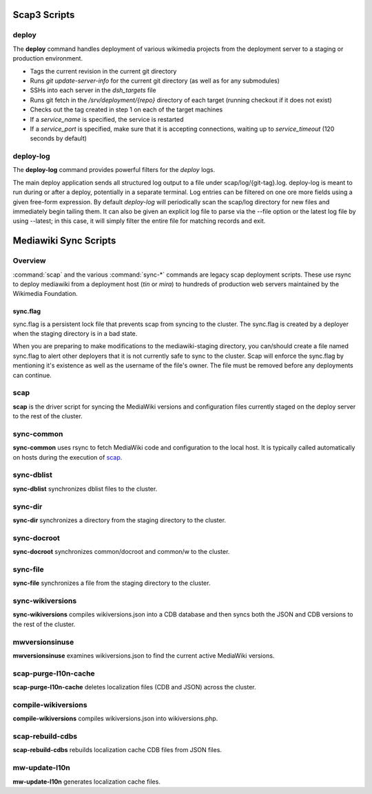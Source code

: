 #############
Scap3 Scripts
#############

.. _scap:

deploy
======
The **deploy** command handles deployment of various wikimedia projects from
the deployment server to a staging or production environment.

* Tags the current revision in the current git directory
* Runs `git update-server-info` for the current git directory (as well
  as for any submodules)
* SSHs into each server in the `dsh_targets` file
* Runs git fetch in the `/srv/deployment/{repo}` directory of each target
  (running checkout if it does not exist)
* Checks out the tag created in step 1 on each of the target machines
* If a `service_name` is specified, the service is restarted
* If a `service_port` is specified, make sure that it is accepting
  connections, waiting up to `service_timeout` (120 seconds by default)

.. program-output:: ../bin/deploy --help
.. seealso::
   * :class:`scap.Deploy`

deploy-log
==========
The **deploy-log** command provides powerful filters for the `deploy` logs.

The main deploy application sends all structured log output to a file under
scap/log/{git-tag}.log. deploy-log is meant to run during or after a deploy,
potentially in a separate terminal. Log entries can be filtered on one ore more
fields using a given free-form expression. By default `deploy-log` will
periodically scan the scap/log directory for new files and immediately begin
tailing them. It can also be given an explicit log file to parse via the --file
option or the latest log file by using --latest; in this case, it will simply
filter the entire file for matching records and exit.

.. program-output:: ../bin/deploy-log --help
.. seealso::
   * :func:`scap.DeployLog`
   * :func:`scap.log.Filter`
   * :func:`scap.log.JSONFormatter`

######################
Mediawiki Sync Scripts
######################

Overview
========

:command:`scap` and the various :command:`sync-*` commands are legacy scap
deployment scripts. These use rsync to deploy mediawiki from a deployment
host (`tin` or `mira`) to hundreds of production web servers maintained by the
Wikimedia Foundation.

sync.flag
~~~~~~~~~

sync.flag is a persistent lock file that prevents scap from
syncing to the cluster. The sync.flag is created by a deployer
when the staging directory is in a bad state.

When you are preparing to make modifications to the mediawiki-staging
directory, you can/should create a file named sync.flag to alert other
deployers that it is not currently safe to sync to the cluster.
Scap will enforce the sync.flag by mentioning it's existence as
well as the username of the file's owner. The file must be removed
before any deployments can continue.

scap
====
**scap** is the driver script for syncing the MediaWiki versions and
configuration files currently staged on the deploy server to the rest of the
cluster.

.. program-output:: ../bin/scap --help
.. seealso::
   * :func:`scap.Scap`
   * :func:`scap.tasks.check_php_syntax`
   * :func:`scap.tasks.compile_wikiversions`
   * :func:`scap.tasks.sync_common`
   * :func:`scap.tasks.sync_wikiversions`


sync-common
===========
**sync-common** uses rsync to fetch MediaWiki code and configuration to the
local host. It is typically called automatically on hosts during the execution of scap_.

.. program-output:: ../bin/sync-common --help
.. seealso::
   * :func:`scap.SyncCommon`
   * :func:`scap.tasks.sync_common`


sync-dblist
===========
**sync-dblist** synchronizes dblist files to the cluster.

.. program-output:: ../bin/sync-dblist --help
.. seealso::
   * :func:`scap.SyncDblist`


sync-dir
========
**sync-dir** synchronizes a directory from the staging directory to the
cluster.

.. program-output:: ../bin/sync-dir --help
.. seealso::
   * :func:`scap.SyncDir`


sync-docroot
============
**sync-docroot** synchronizes common/docroot and common/w to the cluster.

.. program-output:: ../bin/sync-docroot --help
.. seealso::
   * :func:`scap.SyncDocroot`


sync-file
=========
**sync-file** synchronizes a file from the staging directory to the cluster.

.. program-output:: ../bin/sync-file --help
.. seealso::
   * :func:`scap.SyncFile`


sync-wikiversions
=================
**sync-wikiversions** compiles wikiversions.json into a CDB database and then
syncs both the JSON and CDB versions to the rest of the cluster.

.. program-output:: ../bin/sync-wikiversions --help
.. seealso::
   * :func:`scap.SyncWikiversions`
   * :func:`scap.tasks.compile_wikiversions`
   * :func:`scap.tasks.sync_wikiversions`


mwversionsinuse
===============
**mwversionsinuse** examines wikiversions.json to find the current active
MediaWiki versions.

.. program-output:: ../bin/mwversionsinuse --help
.. seealso::
   * :func:`scap.MWVersionsInUse`


scap-purge-l10n-cache
=====================
**scap-purge-l10n-cache** deletes localization files (CDB and JSON) across the
cluster.

.. program-output:: ../bin/scap-purge-l10n-cache --help
.. seealso::
   * :func:`scap.PurgeL10nCache`
   * :func:`scap.tasks.purge_l10n_cache`


compile-wikiversions
====================
**compile-wikiversions** compiles wikiversions.json into wikiversions.php.

.. program-output:: ../bin/compile-wikiversions --help
.. seealso::
   * :func:`scap.CompileWikiversions`
   * :func:`scap.tasks.compile_wikiversions`


scap-rebuild-cdbs
=================
**scap-rebuild-cdbs** rebuilds localization cache CDB files from JSON files.

.. program-output:: ../bin/scap-rebuild-cdbs --help
.. seealso::
   * :func:`scap.RebuildCdbs`
   * :func:`scap.tasks.merge_cdb_updates`


mw-update-l10n
==============
**mw-update-l10n** generates localization cache files.

.. program-output:: ../bin/mw-update-l10n --help
.. seealso::
   * :func:`scap.UpdateL10n`
   * :func:`scap.tasks.update_localization_cache`
